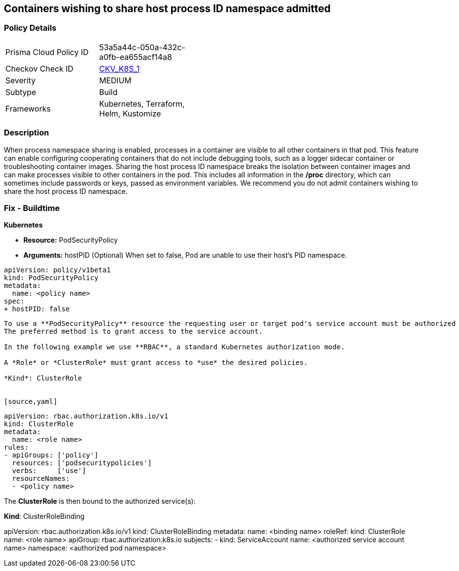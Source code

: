 == Containers wishing to share host process ID namespace admitted
// Containers allowed to share host process ID namespace 

=== Policy Details 

[width=45%]
[cols="1,1"]
|=== 
|Prisma Cloud Policy ID 
| 53a5a44c-050a-432c-a0fb-ea655acf14a8

|Checkov Check ID 
| https://github.com/bridgecrewio/checkov/tree/master/checkov/kubernetes/checks/resource/k8s/ShareHostPIDPSP.py[CKV_K8S_1]

|Severity
|MEDIUM

|Subtype
|Build

|Frameworks
|Kubernetes, Terraform, Helm, Kustomize

|=== 



=== Description 


When process namespace sharing is enabled, processes in a container are visible to all other containers in that pod.
This feature can enable configuring cooperating containers that do not include debugging tools, such as a logger sidecar container or troubleshooting container images.
Sharing the host process ID namespace breaks the isolation between container images and can make processes visible to other containers in the pod.
This includes all information in the */proc* directory, which can sometimes include passwords or keys, passed as environment variables.
We recommend you do not admit containers wishing to share the host process ID namespace.

=== Fix - Buildtime


*Kubernetes* 


* *Resource:* PodSecurityPolicy
* *Arguments:* hostPID (Optional) When set to false, Pod are unable to use their host's PID namespace.


[source,yaml]
----
apiVersion: policy/v1beta1
kind: PodSecurityPolicy
metadata:
  name: <policy name>
spec:
+ hostPID: false
----
----

To use a **PodSecurityPolicy** resource the requesting user or target pod's service account must be authorized to use the policy.
The preferred method is to grant access to the service account.

In the following example we use **RBAC**, a standard Kubernetes authorization mode.

A *Role* or *ClusterRole* must grant access to *use* the desired policies.

*Kind*: ClusterRole


[source,yaml]
----
----
apiVersion: rbac.authorization.k8s.io/v1
kind: ClusterRole
metadata:
  name: <role name>
rules:
- apiGroups: ['policy']
  resources: ['podsecuritypolicies']
  verbs:     ['use']
  resourceNames:
  - <policy name>
----

The **ClusterRole** is then bound to the authorized service(s):

*Kind*: ClusterRoleBinding


[source,yaml]
----
----
apiVersion: rbac.authorization.k8s.io/v1
kind: ClusterRoleBinding
metadata:
  name: <binding name>
roleRef:
  kind: ClusterRole
  name: <role name>
  apiGroup: rbac.authorization.k8s.io
subjects:
- kind: ServiceAccount
  name: <authorized service account name>
  namespace: <authorized pod namespace>
----
